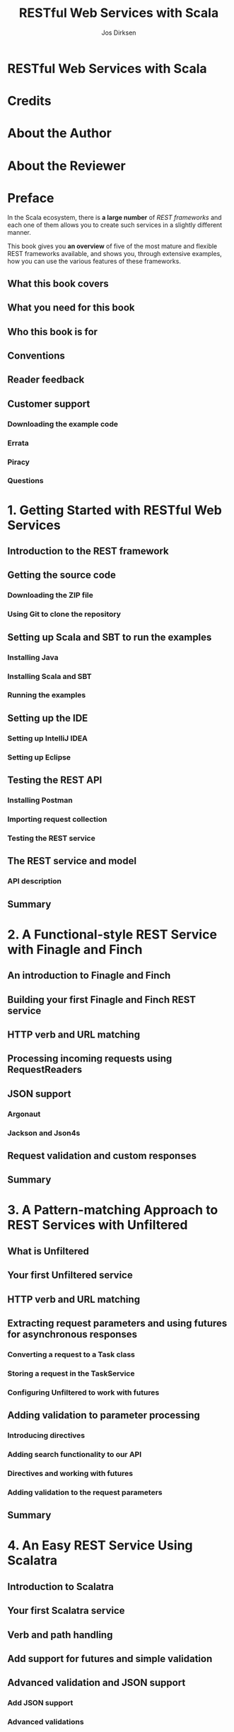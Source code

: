 #+TITLE: RESTful Web Services with Scala
#+AUTHOR: Jos Dirksen
#+YEAR: 2015
#+PUBLISHER: Packt
#+STARTUP: entitiespretty

* RESTful Web Services with Scala
* Credits
* About the Author
* About the Reviewer
* Preface
  In the Scala ecosystem, there is *a large number* of /REST frameworks/ and
  each one of them allows you to create such services in a slightly different
  manner.

  This book gives you *an overview* of five of the most mature and flexible REST
  frameworks available, and shows you, through extensive examples, how you can
  use the various features of these frameworks.

** What this book covers
** What you need for this book
** Who this book is for
** Conventions
** Reader feedback
** Customer support
*** Downloading the example code
*** Errata
*** Piracy
*** Questions

* 1. Getting Started with RESTful Web Services
** Introduction to the REST framework
** Getting the source code
*** Downloading the ZIP file
*** Using Git to clone the repository

** Setting up Scala and SBT to run the examples
*** Installing Java
*** Installing Scala and SBT
*** Running the examples

** Setting up the IDE
*** Setting up IntelliJ IDEA
*** Setting up Eclipse

** Testing the REST API
*** Installing Postman
*** Importing request collection
*** Testing the REST service

** The REST service and model
*** API description

** Summary

* 2. A Functional-style REST Service with Finagle and Finch
** An introduction to Finagle and Finch
** Building your first Finagle and Finch REST service
** HTTP verb and URL matching
** Processing incoming requests using RequestReaders
** JSON support
*** Argonaut
*** Jackson and Json4s

** Request validation and custom responses
** Summary

* 3. A Pattern-matching Approach to REST Services with Unfiltered
** What is Unfiltered
** Your first Unfiltered service
** HTTP verb and URL matching
** Extracting request parameters and using futures for asynchronous responses
*** Converting a request to a Task class
*** Storing a request in the TaskService
*** Configuring Unfiltered to work with futures

** Adding validation to parameter processing
*** Introducing directives
*** Adding search functionality to our API
*** Directives and working with futures
*** Adding validation to the request parameters

** Summary

* 4. An Easy REST Service Using Scalatra
** Introduction to Scalatra
** Your first Scalatra service
** Verb and path handling
** Add support for futures and simple validation
** Advanced validation and JSON support
*** Add JSON support
*** Advanced validations

** Summary

* 5. Defining a REST Service Using Akka HTTP DSL
** What is Akka HTTP?
** Creating a simple DSL-based service
** Working with paths and directives
** Processing request parameters and customizing the response
** Exception handling and rejections
** Adding JSON support
** Summary

* 6. Creating REST Services with the Play 2 Framework
** An introduction to the Play 2 framework
** Hello World with Play 2Working with the routes file
** Adding the Future support and output writers
** Adding JSON marshalling, validations, and error handling
** Summary

* 7. JSON, HATEOAS, and Documentation
** Working with JSON
*** Working with Json4s
*** Working with Argonaut
*** Working with spray-json
*** Working with Play JSON
*** JSON frameworks summary

** HATEOAS
*** Handling media-types
**** Handling media-types with Finch
**** Handling media-types with Unfiltered
**** Handling media-types with Scalatra
**** Handling media-types with Akka HTTP
**** Handling media-types with Play 2

*** Using links

** Summary

* Index

